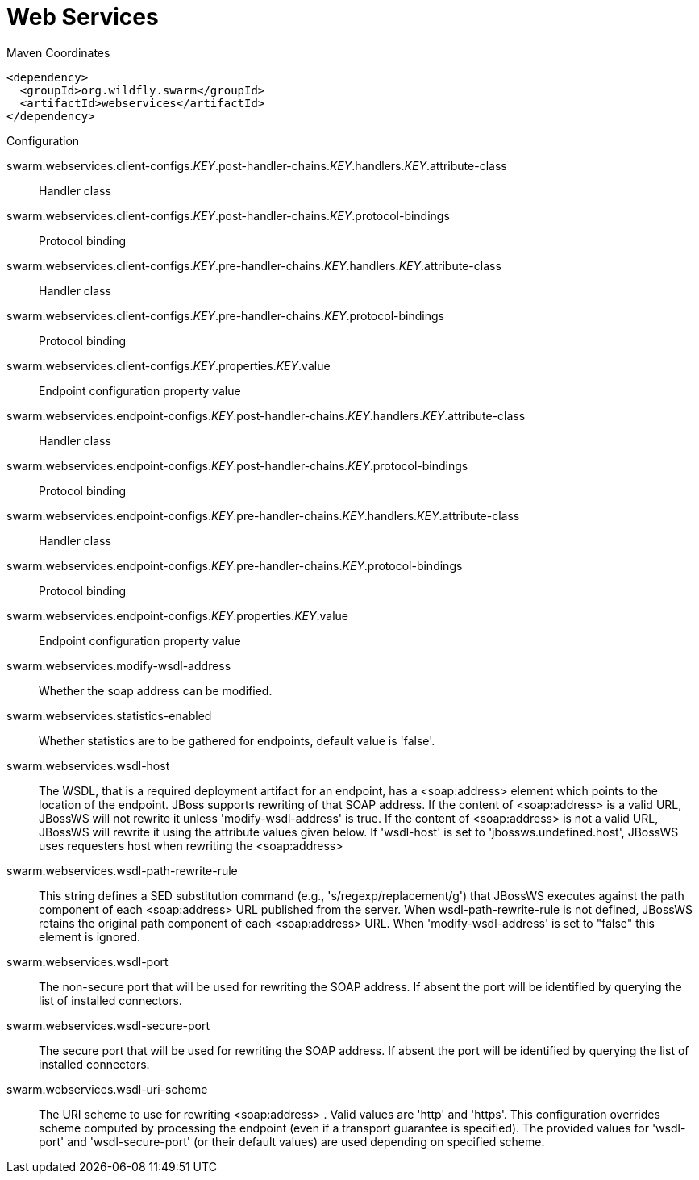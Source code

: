 = Web Services


.Maven Coordinates
[source,xml]
----
<dependency>
  <groupId>org.wildfly.swarm</groupId>
  <artifactId>webservices</artifactId>
</dependency>
----

.Configuration

swarm.webservices.client-configs._KEY_.post-handler-chains._KEY_.handlers._KEY_.attribute-class:: 
Handler class

swarm.webservices.client-configs._KEY_.post-handler-chains._KEY_.protocol-bindings:: 
Protocol binding

swarm.webservices.client-configs._KEY_.pre-handler-chains._KEY_.handlers._KEY_.attribute-class:: 
Handler class

swarm.webservices.client-configs._KEY_.pre-handler-chains._KEY_.protocol-bindings:: 
Protocol binding

swarm.webservices.client-configs._KEY_.properties._KEY_.value:: 
Endpoint configuration property value

swarm.webservices.endpoint-configs._KEY_.post-handler-chains._KEY_.handlers._KEY_.attribute-class:: 
Handler class

swarm.webservices.endpoint-configs._KEY_.post-handler-chains._KEY_.protocol-bindings:: 
Protocol binding

swarm.webservices.endpoint-configs._KEY_.pre-handler-chains._KEY_.handlers._KEY_.attribute-class:: 
Handler class

swarm.webservices.endpoint-configs._KEY_.pre-handler-chains._KEY_.protocol-bindings:: 
Protocol binding

swarm.webservices.endpoint-configs._KEY_.properties._KEY_.value:: 
Endpoint configuration property value

swarm.webservices.modify-wsdl-address:: 
Whether the soap address can be modified.

swarm.webservices.statistics-enabled:: 
Whether statistics are to be gathered for endpoints, default value is 'false'.

swarm.webservices.wsdl-host:: 
The WSDL, that is a required deployment artifact for an endpoint, has a <soap:address> element which points to the location of the endpoint. JBoss supports rewriting of that SOAP address. If the content of <soap:address> is a valid URL, JBossWS will not rewrite it unless 'modify-wsdl-address' is true. If the content of <soap:address> is not a valid URL, JBossWS will rewrite it using the attribute values given below. If 'wsdl-host' is set to 'jbossws.undefined.host', JBossWS uses requesters host when rewriting the <soap:address>

swarm.webservices.wsdl-path-rewrite-rule:: 
This string defines a SED substitution command (e.g., 's/regexp/replacement/g') that JBossWS executes against the path component of each <soap:address> URL published from the server. When wsdl-path-rewrite-rule is not defined, JBossWS retains the original path component of each <soap:address> URL. When 'modify-wsdl-address' is set to "false" this element is ignored.

swarm.webservices.wsdl-port:: 
The non-secure port that will be used for rewriting the SOAP address. If absent the port will be identified by querying the list of installed connectors.

swarm.webservices.wsdl-secure-port:: 
The secure port that will be used for rewriting the SOAP address. If absent the port will be identified by querying the list of installed connectors.

swarm.webservices.wsdl-uri-scheme:: 
The URI scheme to use for rewriting <soap:address> . Valid values are 'http' and 'https'. This configuration overrides scheme computed by processing the endpoint (even if a transport guarantee is specified). The provided values for 'wsdl-port' and 'wsdl-secure-port' (or their default values) are used depending on specified scheme.


